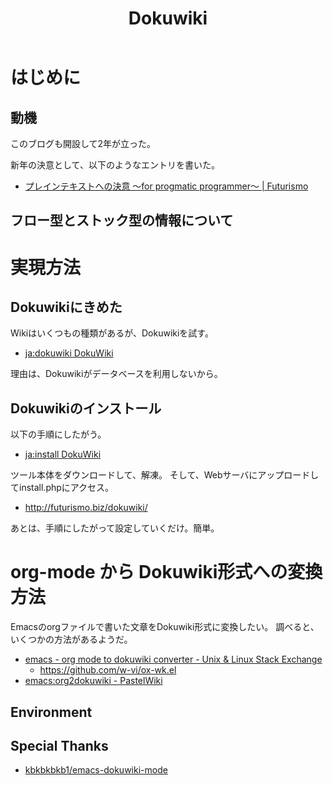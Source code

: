 #+OPTIONS: toc:nil num:nil todo:nil pri:nil tags:nil ^:nil TeX:nil
#+CATEGORY: 技術メモ
#+TAGS:
#+DESCRIPTION:
#+TITLE: Dokuwiki
* はじめに
** 動機
このブログも開設して2年が立った。

新年の決意として、以下のようなエントリを書いた。

- [[http://futurismo.biz/archives/2209][プレインテキストへの決意 ～for progmatic programmer～ | Futurismo]]

** フロー型とストック型の情報について

* 実現方法
** Dokuwikiにきめた
Wikiはいくつもの種類があるが、Dokuwikiを試す。

- [[https://www.dokuwiki.org/ja:dokuwiki][ja:dokuwiki DokuWiki]]

理由は、Dokuwikiがデータベースを利用しないから。

** Dokuwikiのインストール
以下の手順にしたがう。

- [[https://www.dokuwiki.org/ja:install][ja:install DokuWiki]]

ツール本体をダウンロードして、解凍。
そして、Webサーバにアップロードしてinstall.phpにアクセス。

- http://futurismo.biz/dokuwiki/

あとは、手順にしたがって設定していくだけ。簡単。

* org-mode から Dokuwiki形式への変換方法
Emacsのorgファイルで書いた文章をDokuwiki形式に変換したい。
調べると、いくつかの方法があるようだ。

- [[http://unix.stackexchange.com/questions/9794/org-mode-to-dokuwiki-converter][emacs - org mode to dokuwiki converter - Unix & Linux Stack Exchange]]
  - https://github.com/w-vi/ox-wk.el
- [[http://pastelwill.jp/wiki/doku.php?id=emacs:org2dokuwiki][emacs:org2dokuwiki - PastelWiki]]


** Environment
** Special Thanks



- [[https://github.com/kbkbkbkb1/emacs-dokuwiki-mode][kbkbkbkb1/emacs-dokuwiki-mode]]
